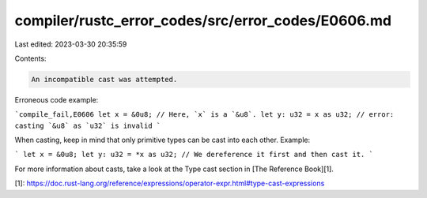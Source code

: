 compiler/rustc_error_codes/src/error_codes/E0606.md
===================================================

Last edited: 2023-03-30 20:35:59

Contents:

.. code-block:: md

    An incompatible cast was attempted.

Erroneous code example:

```compile_fail,E0606
let x = &0u8; // Here, `x` is a `&u8`.
let y: u32 = x as u32; // error: casting `&u8` as `u32` is invalid
```

When casting, keep in mind that only primitive types can be cast into each
other. Example:

```
let x = &0u8;
let y: u32 = *x as u32; // We dereference it first and then cast it.
```

For more information about casts, take a look at the Type cast section in
[The Reference Book][1].

[1]: https://doc.rust-lang.org/reference/expressions/operator-expr.html#type-cast-expressions


